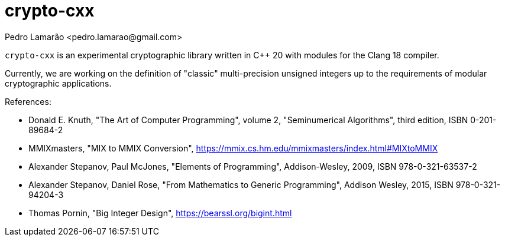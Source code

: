 = crypto-cxx
:author: Pedro Lamarão <pedro.lamarao@gmail.com>

`crypto-cxx` is an experimental cryptographic library written in C++ 20 with modules for the Clang 18 compiler.

Currently, we are working on the definition of "classic" multi-precision unsigned integers up to the requirements of modular cryptographic applications.

References:

* Donald E. Knuth, "The Art of Computer Programming", volume 2, "Seminumerical Algorithms", third edition, ISBN 0-201-89684-2
* MMIXmasters, "MIX to MMIX Conversion", https://mmix.cs.hm.edu/mmixmasters/index.html#MIXtoMMIX
* Alexander Stepanov, Paul McJones, "Elements of Programming", Addison-Wesley, 2009, ISBN 978-0-321-63537-2
* Alexander Stepanov, Daniel Rose, "From Mathematics to Generic Programming", Addison Wesley, 2015, ISBN 978-0-321-94204-3
* Thomas Pornin, "Big Integer Design", https://bearssl.org/bigint.html
